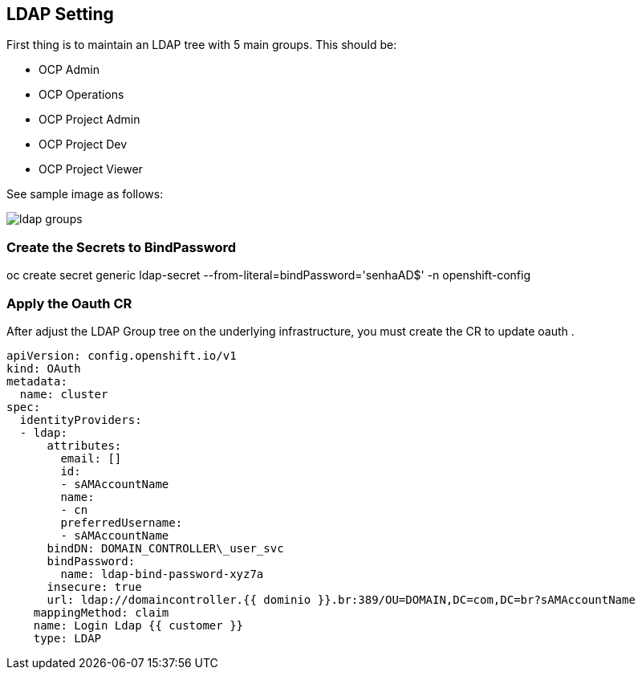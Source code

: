 == LDAP Setting

First thing is to maintain an LDAP tree with 5 main groups. This should be:

* OCP Admin
* OCP Operations
* OCP Project Admin
* OCP Project Dev
* OCP Project Viewer

See sample image as follows:

image:https://raw.githubusercontent.com/pecorawal/ocp4-gcloud-workshop/master/images/ldap-groups.png[]

===  Create the Secrets to BindPassword

oc create secret generic ldap-secret --from-literal=bindPassword='senhaAD$' -n openshift-config

=== Apply the Oauth CR

After adjust the LDAP Group tree on the underlying infrastructure, you must create the CR to update oauth .


[source]
----
apiVersion: config.openshift.io/v1
kind: OAuth
metadata:
  name: cluster
spec:
  identityProviders:
  - ldap:
      attributes:
        email: []
        id:
        - sAMAccountName
        name:
        - cn
        preferredUsername:
        - sAMAccountName
      bindDN: DOMAIN_CONTROLLER\_user_svc
      bindPassword:
        name: ldap-bind-password-xyz7a
      insecure: true
      url: ldap://domaincontroller.{{ dominio }}.br:389/OU=DOMAIN,DC=com,DC=br?sAMAccountName
    mappingMethod: claim
    name: Login Ldap {{ customer }}
    type: LDAP
----



